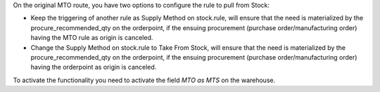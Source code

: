 On the original MTO route, you have two options to configure the rule to pull
from Stock:

* Keep the triggering of another rule as Supply Method on stock.rule, will
  ensure that the need is materialized by the procure_recommended_qty on the
  orderpoint, if the ensuing procurement (purchase order/manufacturing order)
  having the MTO rule as origin is canceled.

* Change the Supply Method on stock.rule to Take From Stock, will ensure that
  the need is materialized by the procure_recommended_qty on the orderpoint,
  if the ensuing procurement (purchase order/manufacturing order) having the
  orderpoint as origin is canceled.

To activate the functionality you need to activate the field `MTO as MTS` on
the warehouse.
